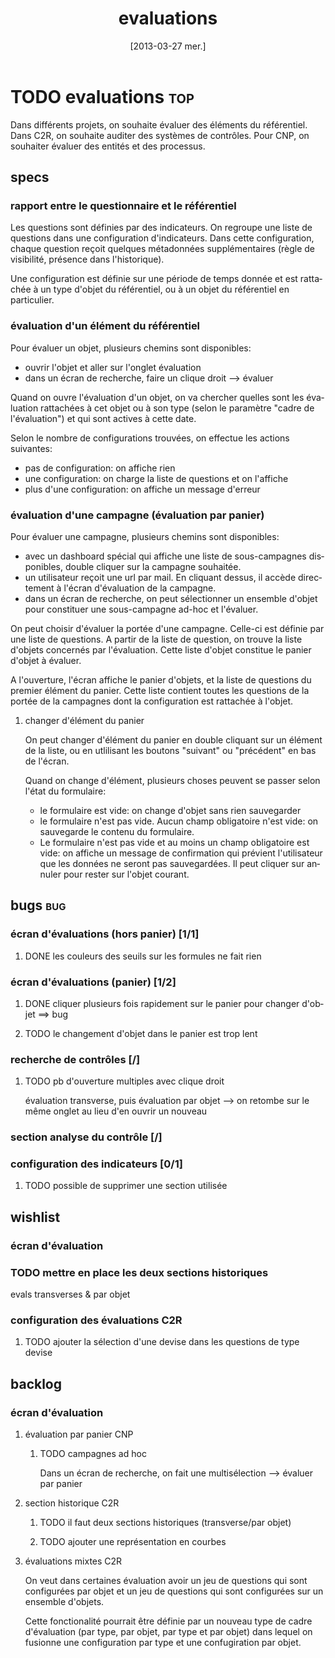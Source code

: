 ﻿#+TITLE:     evaluations
#+DATE:      [2013-03-27 mer.]
#+DESCRIPTION:
#+LANGUAGE:  fr
#+OPTIONS:   H:3 num:t toc:1 \n:nil @:t ::t |:t ^:t -:t f:t *:t <:t
#+OPTIONS:   skip:nil d:nil todo:t pri:nil tags:not-in-toc
#+EXPORT_EXCLUDE_TAGS: noexport
#+STYLE:  <link rel="stylesheet" type="text/css" href="css/style.css" />

#+PROPERTY: EffortEstimated_ALL 0 0:30 1:00 2:00 4:00 8:00 16:00
#+PROPERTY: EffortDone_ALL 0 0:30 1:00 2:00 4:00 8:00 16:00
#+PROPERTY: EffortRemaining_ALL 0 0:30 1:00 2:00 4:00 8:00 16:00
#+PROPERTY: TICKET
#+COLUMNS: %70ITEM(Details) %7TODO(To Do) %5EffortEstimated(Estimation){:} %5EffortRemaining(Rest){:} %6TICKET %TAGS


* TODO evaluations :top:
  Dans différents projets, on souhaite évaluer des éléments du
  référentiel. Dans C2R, on souhaite auditer des systèmes de
  contrôles. Pour CNP, on souhaiter évaluer des entités et des
  processus.

** specs
*** rapport entre le questionnaire et le référentiel
    Les questions sont définies par des indicateurs. On regroupe une
    liste de questions dans une configuration d'indicateurs. Dans cette
    configuration, chaque question reçoit quelques métadonnées
    supplémentaires (règle de visibilité, présence dans
    l'historique).

    Une configuration est définie sur une période de temps donnée et est
    rattachée à un type d'objet du référentiel, ou à un objet du
    référentiel en particulier.
*** évaluation d'un élément du référentiel
    Pour évaluer un objet, plusieurs chemins sont disponibles:

    - ouvrir l'objet et aller sur l'onglet évaluation
    - dans un écran de recherche, faire un clique droit --> évaluer

    Quand on ouvre l'évaluation d'un objet, on va chercher quelles sont
    les évaluation rattachées à cet objet ou à son type (selon le
    paramètre "cadre de l'évaluation") et qui sont actives à cette date.

    Selon le nombre de configurations trouvées, on effectue les actions
    suivantes:

    - pas de configuration: on affiche rien
    - une configuration: on charge la liste de questions et on l'affiche
    - plus d'une configuration: on affiche un message d'erreur
*** évaluation d'une campagne (évaluation par panier)
    Pour évaluer une campagne, plusieurs chemins sont disponibles:

    - avec un dashboard spécial qui affiche une liste de sous-campagnes
      disponibles, double cliquer sur la campagne souhaitée.
    - un utilisateur reçoit une url par mail. En cliquant dessus, il
      accède directement à l'écran d'évaluation de la campagne.
    - dans un écran de recherche, on peut sélectionner un ensemble
      d'objet pour constituer une sous-campagne ad-hoc et l'évaluer.

    On peut choisir d'évaluer la portée d'une campagne. Celle-ci est
    définie par une liste de questions. A partir de la liste de
    question, on trouve la liste d'objets concernés par
    l'évaluation. Cette liste d'objet constitue le panier d'objet à
    évaluer.

    A l'ouverture, l'écran affiche le panier d'objets, et la liste de
    questions du premier élément du panier. Cette liste contient toutes
    les questions de la portée de la campagnes dont la configuration
    est rattachée à l'objet.

**** changer d'élément du panier
     On peut changer d'élément du panier en double cliquant sur un
     élément de la liste, ou en utlilisant les boutons "suivant" ou
     "précédent" en bas de l'écran.

     Quand on change d'élément, plusieurs choses peuvent se passer selon
     l'état du formulaire:

     - le formulaire est vide: on change d'objet sans rien sauvegarder
     - le formulaire n'est pas vide. Aucun champ obligatoire n'est vide:
       on sauvegarde le contenu du formulaire.
     - Le formulaire n'est pas vide et au moins un champ obligatoire est vide:
       on affiche un message de confirmation qui prévient l'utilisateur
       que les données ne seront pas sauvegardées. Il peut cliquer sur
       annuler pour rester sur l'objet courant.
** bugs :bug:
*** écran d'évaluations (hors panier) [1/1]
**** DONE les couleurs des seuils sur les formules ne fait rien
     CLOSED: [2013-06-28 ven. 16:27]
*** écran d'évaluations (panier) [1/2]
**** DONE cliquer plusieurs fois rapidement sur le panier pour changer d'objet ==> bug
     CLOSED: [2013-08-09 ven. 11:52]
**** TODO le changement d'objet dans le panier est trop lent
*** recherche de contrôles [/]
**** TODO pb d'ouverture multiples avec clique droit
     évaluation transverse, puis évaluation par objet --> on retombe
     sur le même onglet au lieu d'en ouvrir un nouveau
*** section analyse du contrôle [/]
*** configuration des indicateurs [0/1]
**** TODO possible de supprimer une section utilisée
** wishlist
*** écran d'évaluation
*** TODO mettre en place les deux sections historiques
    evals transverses & par objet
*** configuration des évaluations                                       :C2R:
**** TODO ajouter la sélection d'une devise dans les questions de type devise
** backlog
*** écran d'évaluation
**** évaluation par panier                                              :CNP:
***** TODO campagnes ad hoc
      Dans un écran de recherche, on fait une multisélection --> évaluer par panier
**** section historique                                                 :C2R:
***** TODO il faut deux sections historiques (transverse/par objet)
      :PROPERTIES:
      :EffortEstimated: 8:00
      :EffortRemaining: 8:00
      :END:
***** TODO ajouter une représentation en courbes
**** évaluations mixtes                                                 :C2R:
     On veut dans certaines évaluation avoir un jeu de questions qui
     sont configurées par objet et un jeu de questions qui sont
     configurées sur un ensemble d'objets.

     Cette fonctionalité pourrait être définie par un nouveau type de
     cadre d'évaluation (par type, par objet, par type et par objet)
     dans lequel on fusionne une configuration par type et une
     confugiration par objet.
